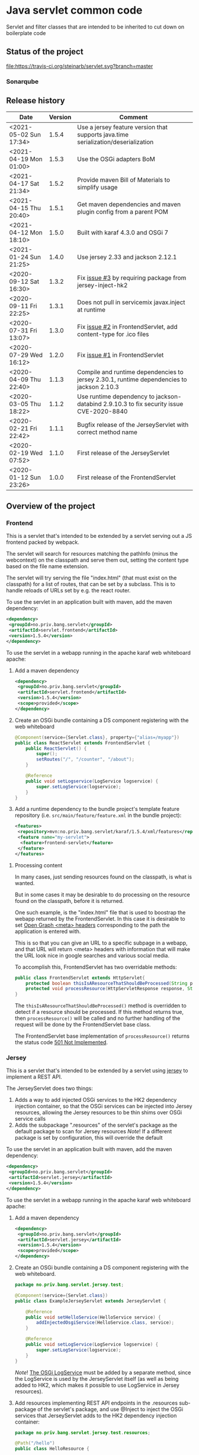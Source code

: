 * Java servlet common code

Servlet and filter classes that are intended to be inherited to cut down on boilerplate code

** Status of the project

[[https://travis-ci.org/steinarb/servlet][file:https://travis-ci.org/steinarb/servlet.svg?branch=master]] [[https://sonarcloud.io/dashboard?id=no.priv.bang.servlet%3Aservlet][file:https://sonarcloud.io/api/project_badges/measure?project=no.priv.bang.servlet%3Aservlet&metric=alert_status#.svg]] [[https://maven-badges.herokuapp.com/maven-central/no.priv.bang.servlet/servlet][file:https://maven-badges.herokuapp.com/maven-central/no.priv.bang.servlet/servlet/badge.svg]] [[https://www.javadoc.io/doc/no.priv.bang.servlet/servlet][file:https://www.javadoc.io/badge/no.priv.bang.servlet/servlet.svg]]

*** Sonarqube

[[https://sonarcloud.io/dashboard?id=no.priv.bang.servlet%3Aservlet][file:https://sonarcloud.io/api/project_badges/measure?project=no.priv.bang.servlet%3Aservlet&metric=ncloc#.svg]] [[https://sonarcloud.io/dashboard?id=no.priv.bang.servlet%3Aservlet][file:https://sonarcloud.io/api/project_badges/measure?project=no.priv.bang.servlet%3Aservlet&metric=bugs#.svg]] [[https://sonarcloud.io/dashboard?id=no.priv.bang.servlet%3Aservlet][file:https://sonarcloud.io/api/project_badges/measure?project=no.priv.bang.servlet%3Aservlet&metric=vulnerabilities#.svg]] [[https://sonarcloud.io/dashboard?id=no.priv.bang.servlet%3Aservlet][file:https://sonarcloud.io/api/project_badges/measure?project=no.priv.bang.servlet%3Aservlet&metric=code_smells#.svg]] [[https://sonarcloud.io/dashboard?id=no.priv.bang.servlet%3Aservlet][file:https://sonarcloud.io/api/project_badges/measure?project=no.priv.bang.servlet%3Aservlet&metric=coverage#.svg]]

** Release history

| Date                   | Version | Comment                                                                                   |
|------------------------+---------+-------------------------------------------------------------------------------------------|
| <2021-05-02 Sun 17:34> |   1.5.4 | Use a jersey feature version that supports java.time serialization/deserialization        |
| <2021-04-19 Mon 01:00> |   1.5.3 | Use the OSGi adapters BoM                                                                 |
| <2021-04-17 Sat 21:34> |   1.5.2 | Provide maven Bill of Materials to simplify usage                                         |
| <2021-04-15 Thu 20:40> |   1.5.1 | Get maven dependencies and maven plugin config from a parent POM                          |
| <2021-04-12 Mon 18:10> |   1.5.0 | Built with karaf 4.3.0 and OSGi 7                                                         |
| <2021-01-24 Sun 21:25> |   1.4.0 | Use jersey 2.33 and jackson 2.12.1                                                        |
| <2020-09-12 Sat 16:30> |   1.3.2 | Fix [[https://github.com/steinarb/servlet/issues/3][issue #3]] by requiring package from jersey-inject-hk2                                  |
| <2020-09-11 Fri 22:25> |   1.3.1 | Does not pull in servicemix javax.inject at runtime                                       |
| <2020-07-31 Fri 13:07> |   1.3.0 | Fix [[https://github.com/steinarb/servlet/issues/2][issue #2]] in FrontendServlet, add content-type for .ico files                          |
| <2020-07-29 Wed 16:12> |   1.2.0 | Fix [[https://github.com/steinarb/servlet/issues/1][issue #1]] in FrontendServlet                                                           |
| <2020-04-09 Thu 22:40> |   1.1.3 | Compile and runtime dependencies to jersey 2.30.1, runtime dependencies to jackson 2.10.3 |
| <2020-03-05 Thu 18:22> |   1.1.2 | Use runtime dependency to jackson-databind 2.9.10.3 to fix security issue CVE-2020-8840   |
| <2020-02-21 Fri 22:42> |   1.1.1 | Bugfix release of the JerseyServlet with correct method name                              |
| <2020-02-19 Wed 07:52> |   1.1.0 | First release of the JerseyServlet                                                        |
| <2020-01-12 Sun 23:26> |   1.0.0 | First release of the FrontendServlet                                                      |

** Overview of the project

*** Frontend

This is a servlet that's intended to be extended by a servlet serving out a JS frontend packed by webpack.

The servlet will search for resources matching the pathInfo (minus the webcontext) on the classpath and serve them out, setting the content type based on the file name extension.

The servlet will try serving the file "index.html" (that must exist on the classpath) for a list of routes, that can be set by a subclass. This is to handle reloads of URLs set by e.g. the react router.

To use the servlet in an application built with maven, add the maven dependency:
#+begin_src xml
  <dependency>
   <groupId>no.priv.bang.servlet</groupId>
   <artifactId>servlet.frontend</artifactId>
   <version>1.5.4</version>
  </dependency>
#+end_src

To use the servlet in a webapp running in the apache karaf web whiteboard apache:
 1. Add a maven dependency
    #+begin_src xml
      <dependency>
       <groupId>no.priv.bang.servlet</groupId>
       <artifactId>servlet.frontend</artifactId>
       <version>1.5.4</version>
       <scope>provided</scope>
      </dependency>
    #+end_src
 2. Create an OSGi bundle containing a DS component registering with the web whiteboard
    #+begin_src java
      @Component(service={Servlet.class}, property={"alias=/myapp"})
      public class ReactServlet extends FrontendServlet {
          public ReactServlet() {
              super();
              setRoutes("/", "/counter", "/about");
          }

          @Reference
          public void setLogservice(LogService logservice) {
              super.setLogService(logservice);
          }
      }
    #+end_src
 3. Add a runtime dependency to the bundle project's template feature repository (i.e. =src/main/feature/feature.xml= in the bundle project):
    #+begin_src xml
      <features>
       <repository>mvn:no.priv.bang.servlet/karaf/1.5.4/xml/features</repository>
       <feature name="my-servlet">
        <feature>frontend-servlet</feature>
       </feature>
      </features>
    #+end_src

**** Processing content

In many cases, just sending resources found on the classpath, is what is wanted.

But in some cases it may be desirable to do processing on the resource found on the classpath, before it is returned.

One such example, is the "index.html" file that is used to boostrap the webapp returned by the FrontendServlet.  In this case it is desirable to set [[https://ogp.me][Open Graph <meta> headers]] corresponding to the path the application is entered with.

This is so that you can give an URL to a specific subpage in a webapp, and that URL will return <meta> headers with information that will make the URL look nice in google searches and various social media.

To accomplish this, FrontendServlet has two overridable methods:
#+begin_src java
  public class FrontendServlet extends HttpServlet{
      protected boolean thisIsAResourceThatShouldBeProcessed(String pathInfo, String resource, String contentType);
      protected void processResource(HttpServletResponse response, String pathInfo, String resource, String contentType) throws IOException;
  }
#+end_src

The =thisIsAResourceThatShouldBeProcessed()= method is overridden to detect if a resource should be processed.  If this method returns true, then =processResource()= will be called and no further handling of the request will be done by the FrontendServlet base class.

The FrontendServlet base implementation of =processResource()= returns the status code [[https://developer.mozilla.org/en-US/docs/Web/HTTP/Status/501][501 Not Implemented]].

*** Jersey

This is a servlet that's intended to be extended by a servlet using [[https://jersey.github.io/][jersey]] to implement a REST API.

The JerseyServlet does two things:
 1. Adds a way to add injected OSGi services to the HK2 dependency injection container, so that the OSGi services can be injected into Jersey resources, allowing the Jersey resources to be thin shims over OSGi service calls
 2. Adds the subpackage ".resources" of the servlet's package as the default package to scan for Jersey resources /Note/! If a different package is set by configuration, this will override the default

To use the servlet in an application built with maven, add the maven dependency:
#+begin_src xml
  <dependency>
   <groupId>no.priv.bang.servlet</groupId>
   <artifactId>servlet.jersey</artifactId>
   <version>1.5.4</version>
  </dependency>
#+end_src

To use the servlet in a webapp running in the apache karaf web whiteboard apache:
 1. Add a maven dependency
    #+begin_src xml
      <dependency>
       <groupId>no.priv.bang.servlet</groupId>
       <artifactId>servlet.jersey</artifactId>
       <version>1.5.4</version>
       <scope>provided</scope>
      </dependency>
    #+end_src
 2. Create an OSGi bundle containing a DS component registering with the web whiteboard.
    #+begin_src java
      package no.priv.bang.servlet.jersey.test;

      @Component(service={Servlet.class})
      public class ExampleJerseyServlet extends JerseyServlet {

          @Reference
          public void setHelloService(HelloService service) {
              addInjectedOsgiService(HelloService.class, service);
          }

          @Reference
          public void setLogService(LogService logservice) {
              super.setLogService(logservice);
          }
      }
    #+end_src
    /Note/! [[http://javadox.com/org.osgi/osgi.cmpn/6.0.0/org/osgi/service/log/LogService.html][The OSGi LogService]] must be added by a separate method, since the LogService is used by the JerseyServlet itself (as well as being added to HK2, which makes it possible to use LogService in Jersey resources).
 3. Add resources implementing REST API endpoints in the .resources sub-package of the servlet's package, and use @Inject to inject the OSGi services that JerseyServlet adds to the HK2 dependency injection container:
    #+begin_src java
      package no.priv.bang.servlet.jersey.test.resources;

      @Path("/hello")
      public class HelloResource {

          @Inject
          HelloService service;

          @GET
          @Produces("text/plain")
          public String getHello() {
              return service.hello();
          }
      }
    #+end_src
 4. Add a runtime dependency to the bundle project's template feature repository (i.e. =src/main/feature/feature.xml= in the bundle project):
    #+begin_src xml
      <features>
       <repository>mvn:no.priv.bang.servlet/karaf/1.5.4/xml/features</repository>
       <feature name="my-servlet">
        <feature>jersey-servlet</feature>
       </feature>
      </features>
    #+end_src

** License

This code is licensed under the Apache license v. 2.  See the LICENSE file for details.
